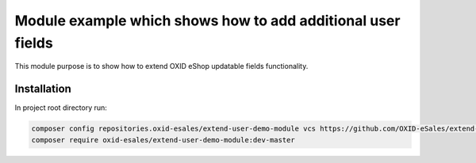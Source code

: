 Module example which shows how to add additional user fields
============================================================

This module purpose is to show how to extend OXID eShop updatable fields functionality.

Installation
------------

In project root directory run:

.. code:: bash

  composer config repositories.oxid-esales/extend-user-demo-module vcs https://github.com/OXID-eSales/extend-user-demo-module.git
  composer require oxid-esales/extend-user-demo-module:dev-master
